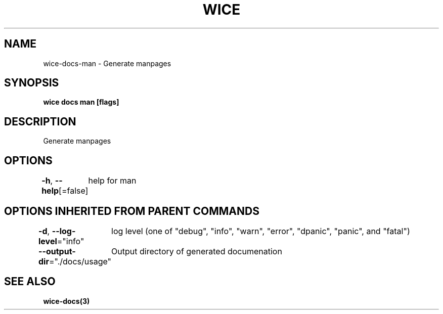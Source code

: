 .nh
.TH "WICE" "3" "Feb 2022" "https://github.com/stv0g/wice" ""

.SH NAME
.PP
wice-docs-man - Generate manpages


.SH SYNOPSIS
.PP
\fBwice docs man [flags]\fP


.SH DESCRIPTION
.PP
Generate manpages


.SH OPTIONS
.PP
\fB-h\fP, \fB--help\fP[=false]
	help for man


.SH OPTIONS INHERITED FROM PARENT COMMANDS
.PP
\fB-d\fP, \fB--log-level\fP="info"
	log level (one of "debug", "info", "warn", "error", "dpanic", "panic", and "fatal")

.PP
\fB--output-dir\fP="./docs/usage"
	Output directory of generated documenation


.SH SEE ALSO
.PP
\fBwice-docs(3)\fP

